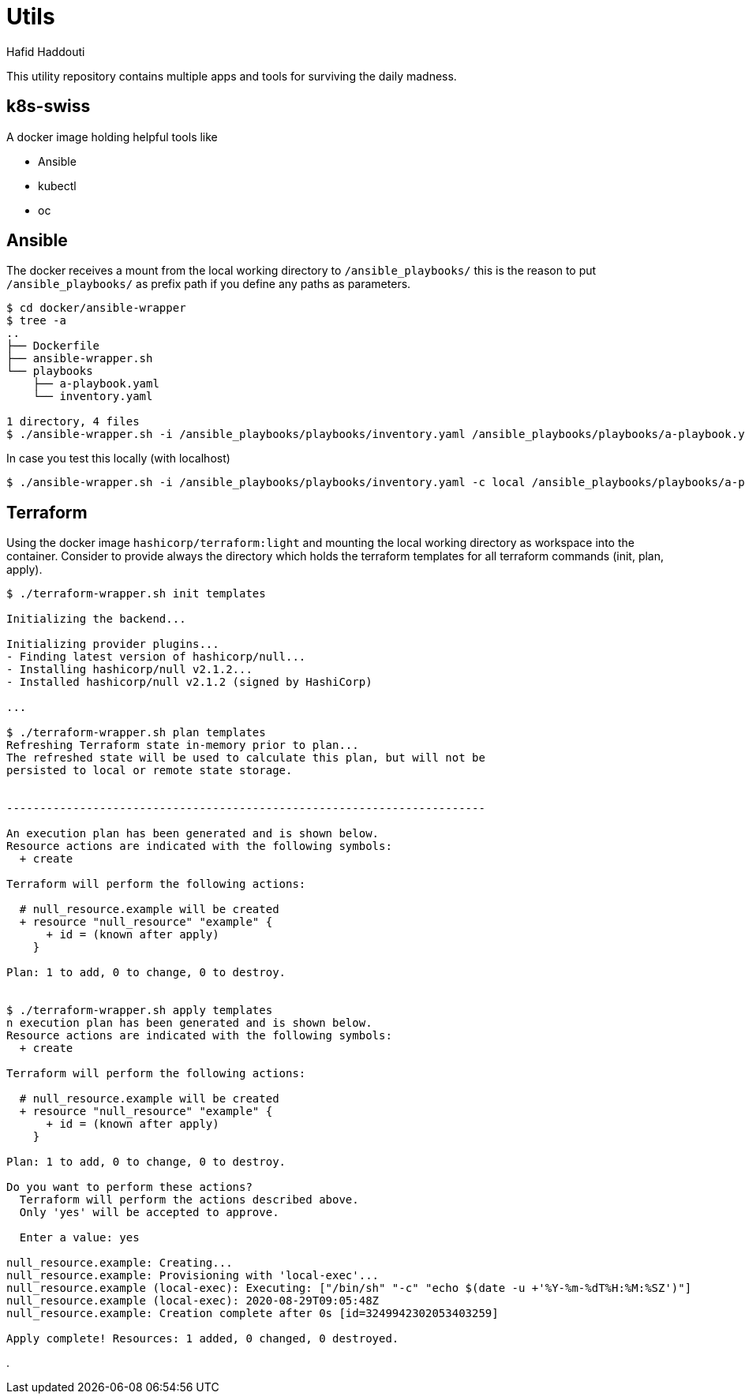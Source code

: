 = Utils
:author: Hafid Haddouti

This utility repository contains multiple apps and tools for surviving the daily madness.

== k8s-swiss

A docker image holding helpful tools like

* Ansible
* kubectl
* oc

== Ansible

The docker receives a mount from the local working directory to `/ansible_playbooks/` this is the reason to put `/ansible_playbooks/` as prefix path if you define any paths as parameters.

----
$ cd docker/ansible-wrapper
$ tree -a
..
├── Dockerfile
├── ansible-wrapper.sh
└── playbooks
    ├── a-playbook.yaml
    └── inventory.yaml

1 directory, 4 files
$ ./ansible-wrapper.sh -i /ansible_playbooks/playbooks/inventory.yaml /ansible_playbooks/playbooks/a-playbook.yaml
----

In case you test this locally (with localhost)

----
$ ./ansible-wrapper.sh -i /ansible_playbooks/playbooks/inventory.yaml -c local /ansible_playbooks/playbooks/a-playbook.yaml
----

== Terraform

Using the docker image `hashicorp/terraform:light` and mounting the local working directory as workspace into the container.
Consider to provide always the directory which holds the terraform templates for all terraform commands (init, plan, apply).

----
$ ./terraform-wrapper.sh init templates

Initializing the backend...

Initializing provider plugins...
- Finding latest version of hashicorp/null...
- Installing hashicorp/null v2.1.2...
- Installed hashicorp/null v2.1.2 (signed by HashiCorp)

...

$ ./terraform-wrapper.sh plan templates
Refreshing Terraform state in-memory prior to plan...
The refreshed state will be used to calculate this plan, but will not be
persisted to local or remote state storage.


------------------------------------------------------------------------

An execution plan has been generated and is shown below.
Resource actions are indicated with the following symbols:
  + create

Terraform will perform the following actions:

  # null_resource.example will be created
  + resource "null_resource" "example" {
      + id = (known after apply)
    }

Plan: 1 to add, 0 to change, 0 to destroy.


$ ./terraform-wrapper.sh apply templates
n execution plan has been generated and is shown below.
Resource actions are indicated with the following symbols:
  + create

Terraform will perform the following actions:

  # null_resource.example will be created
  + resource "null_resource" "example" {
      + id = (known after apply)
    }

Plan: 1 to add, 0 to change, 0 to destroy.

Do you want to perform these actions?
  Terraform will perform the actions described above.
  Only 'yes' will be accepted to approve.

  Enter a value: yes

null_resource.example: Creating...
null_resource.example: Provisioning with 'local-exec'...
null_resource.example (local-exec): Executing: ["/bin/sh" "-c" "echo $(date -u +'%Y-%m-%dT%H:%M:%SZ')"]
null_resource.example (local-exec): 2020-08-29T09:05:48Z
null_resource.example: Creation complete after 0s [id=3249942302053403259]

Apply complete! Resources: 1 added, 0 changed, 0 destroyed.

----

.